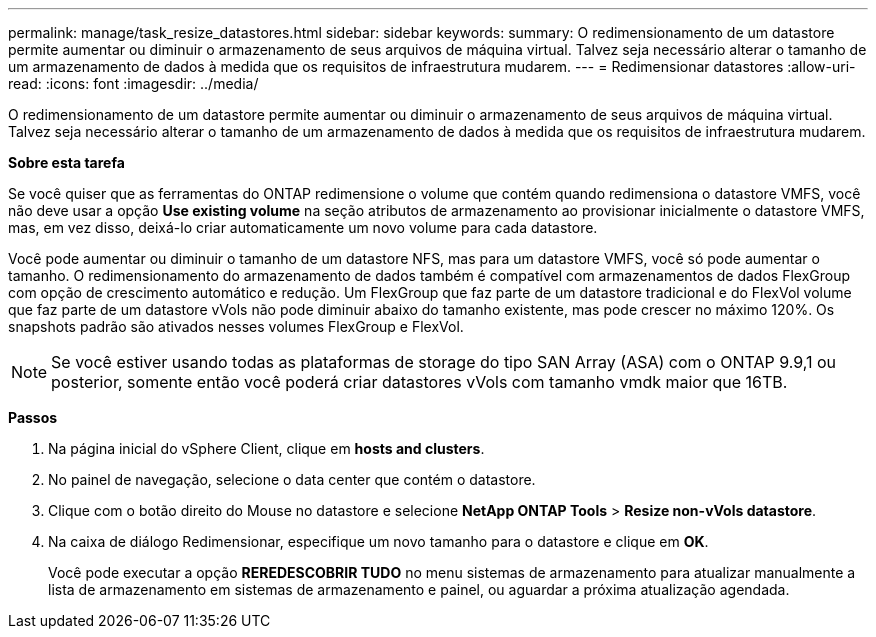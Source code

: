 ---
permalink: manage/task_resize_datastores.html 
sidebar: sidebar 
keywords:  
summary: O redimensionamento de um datastore permite aumentar ou diminuir o armazenamento de seus arquivos de máquina virtual. Talvez seja necessário alterar o tamanho de um armazenamento de dados à medida que os requisitos de infraestrutura mudarem. 
---
= Redimensionar datastores
:allow-uri-read: 
:icons: font
:imagesdir: ../media/


[role="lead"]
O redimensionamento de um datastore permite aumentar ou diminuir o armazenamento de seus arquivos de máquina virtual. Talvez seja necessário alterar o tamanho de um armazenamento de dados à medida que os requisitos de infraestrutura mudarem.

*Sobre esta tarefa*

Se você quiser que as ferramentas do ONTAP redimensione o volume que contém quando redimensiona o datastore VMFS, você não deve usar a opção *Use existing volume* na seção atributos de armazenamento ao provisionar inicialmente o datastore VMFS, mas, em vez disso, deixá-lo criar automaticamente um novo volume para cada datastore.

Você pode aumentar ou diminuir o tamanho de um datastore NFS, mas para um datastore VMFS, você só pode aumentar o tamanho. O redimensionamento do armazenamento de dados também é compatível com armazenamentos de dados FlexGroup com opção de crescimento automático e redução. Um FlexGroup que faz parte de um datastore tradicional e do FlexVol volume que faz parte de um datastore vVols não pode diminuir abaixo do tamanho existente, mas pode crescer no máximo 120%. Os snapshots padrão são ativados nesses volumes FlexGroup e FlexVol.


NOTE: Se você estiver usando todas as plataformas de storage do tipo SAN Array (ASA) com o ONTAP 9.9,1 ou posterior, somente então você poderá criar datastores vVols com tamanho vmdk maior que 16TB.

*Passos*

. Na página inicial do vSphere Client, clique em *hosts and clusters*.
. No painel de navegação, selecione o data center que contém o datastore.
. Clique com o botão direito do Mouse no datastore e selecione *NetApp ONTAP Tools* > *Resize non-vVols datastore*.
. Na caixa de diálogo Redimensionar, especifique um novo tamanho para o datastore e clique em *OK*.
+
Você pode executar a opção *REREDESCOBRIR TUDO* no menu sistemas de armazenamento para atualizar manualmente a lista de armazenamento em sistemas de armazenamento e painel, ou aguardar a próxima atualização agendada.


